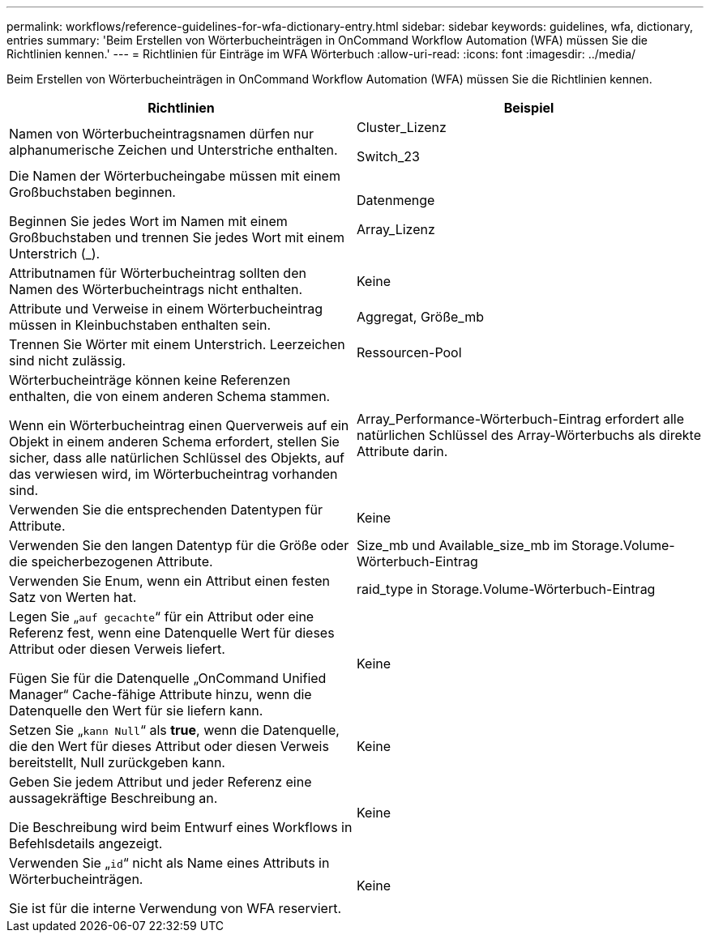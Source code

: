 ---
permalink: workflows/reference-guidelines-for-wfa-dictionary-entry.html 
sidebar: sidebar 
keywords: guidelines, wfa, dictionary, entries 
summary: 'Beim Erstellen von Wörterbucheinträgen in OnCommand Workflow Automation (WFA) müssen Sie die Richtlinien kennen.' 
---
= Richtlinien für Einträge im WFA Wörterbuch
:allow-uri-read: 
:icons: font
:imagesdir: ../media/


[role="lead"]
Beim Erstellen von Wörterbucheinträgen in OnCommand Workflow Automation (WFA) müssen Sie die Richtlinien kennen.

[cols="2*"]
|===
| Richtlinien | Beispiel 


 a| 
Namen von Wörterbucheintragsnamen dürfen nur alphanumerische Zeichen und Unterstriche enthalten.
 a| 
Cluster_Lizenz

Switch_23



 a| 
Die Namen der Wörterbucheingabe müssen mit einem Großbuchstaben beginnen.

Beginnen Sie jedes Wort im Namen mit einem Großbuchstaben und trennen Sie jedes Wort mit einem Unterstrich (_).
 a| 
Datenmenge

Array_Lizenz



 a| 
Attributnamen für Wörterbucheintrag sollten den Namen des Wörterbucheintrags nicht enthalten.
 a| 
Keine



 a| 
Attribute und Verweise in einem Wörterbucheintrag müssen in Kleinbuchstaben enthalten sein.
 a| 
Aggregat, Größe_mb



 a| 
Trennen Sie Wörter mit einem Unterstrich. Leerzeichen sind nicht zulässig.
 a| 
Ressourcen-Pool



 a| 
Wörterbucheinträge können keine Referenzen enthalten, die von einem anderen Schema stammen.

Wenn ein Wörterbucheintrag einen Querverweis auf ein Objekt in einem anderen Schema erfordert, stellen Sie sicher, dass alle natürlichen Schlüssel des Objekts, auf das verwiesen wird, im Wörterbucheintrag vorhanden sind.
 a| 
Array_Performance-Wörterbuch-Eintrag erfordert alle natürlichen Schlüssel des Array-Wörterbuchs als direkte Attribute darin.



 a| 
Verwenden Sie die entsprechenden Datentypen für Attribute.
 a| 
Keine



 a| 
Verwenden Sie den langen Datentyp für die Größe oder die speicherbezogenen Attribute.
 a| 
Size_mb und Available_size_mb im Storage.Volume-Wörterbuch-Eintrag



 a| 
Verwenden Sie Enum, wenn ein Attribut einen festen Satz von Werten hat.
 a| 
raid_type in Storage.Volume-Wörterbuch-Eintrag



 a| 
Legen Sie „`auf gecachte`“ für ein Attribut oder eine Referenz fest, wenn eine Datenquelle Wert für dieses Attribut oder diesen Verweis liefert.

Fügen Sie für die Datenquelle „OnCommand Unified Manager“ Cache-fähige Attribute hinzu, wenn die Datenquelle den Wert für sie liefern kann.
 a| 
Keine



 a| 
Setzen Sie „`kann Null`“ als *true*, wenn die Datenquelle, die den Wert für dieses Attribut oder diesen Verweis bereitstellt, Null zurückgeben kann.
 a| 
Keine



 a| 
Geben Sie jedem Attribut und jeder Referenz eine aussagekräftige Beschreibung an.

Die Beschreibung wird beim Entwurf eines Workflows in Befehlsdetails angezeigt.
 a| 
Keine



 a| 
Verwenden Sie „`id`“ nicht als Name eines Attributs in Wörterbucheinträgen.

Sie ist für die interne Verwendung von WFA reserviert.
 a| 
Keine

|===
